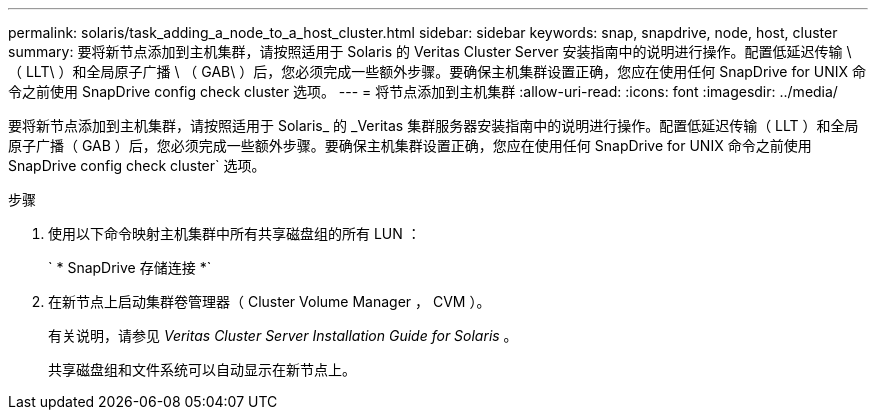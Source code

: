 ---
permalink: solaris/task_adding_a_node_to_a_host_cluster.html 
sidebar: sidebar 
keywords: snap, snapdrive, node, host, cluster 
summary: 要将新节点添加到主机集群，请按照适用于 Solaris 的 Veritas Cluster Server 安装指南中的说明进行操作。配置低延迟传输 \ （ LLT\ ）和全局原子广播 \ （ GAB\ ）后，您必须完成一些额外步骤。要确保主机集群设置正确，您应在使用任何 SnapDrive for UNIX 命令之前使用 SnapDrive config check cluster 选项。 
---
= 将节点添加到主机集群
:allow-uri-read: 
:icons: font
:imagesdir: ../media/


[role="lead"]
要将新节点添加到主机集群，请按照适用于 Solaris_ 的 _Veritas 集群服务器安装指南中的说明进行操作。配置低延迟传输（ LLT ）和全局原子广播（ GAB ）后，您必须完成一些额外步骤。要确保主机集群设置正确，您应在使用任何 SnapDrive for UNIX 命令之前使用 SnapDrive config check cluster` 选项。

.步骤
. 使用以下命令映射主机集群中所有共享磁盘组的所有 LUN ：
+
` * SnapDrive 存储连接 *`

. 在新节点上启动集群卷管理器（ Cluster Volume Manager ， CVM ）。
+
有关说明，请参见 _Veritas Cluster Server Installation Guide for Solaris_ 。

+
共享磁盘组和文件系统可以自动显示在新节点上。


